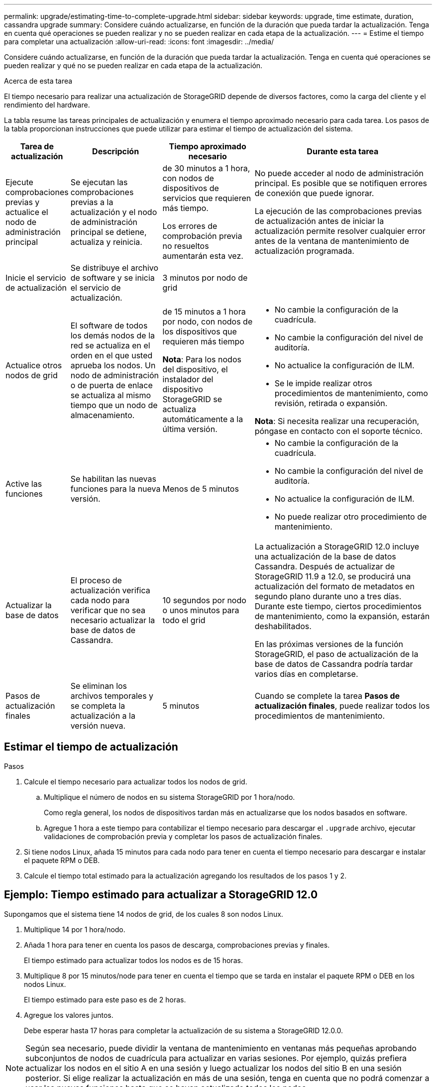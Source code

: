 ---
permalink: upgrade/estimating-time-to-complete-upgrade.html 
sidebar: sidebar 
keywords: upgrade, time estimate, duration, cassandra upgrade 
summary: Considere cuándo actualizarse, en función de la duración que pueda tardar la actualización. Tenga en cuenta qué operaciones se pueden realizar y no se pueden realizar en cada etapa de la actualización. 
---
= Estime el tiempo para completar una actualización
:allow-uri-read: 
:icons: font
:imagesdir: ../media/


[role="lead"]
Considere cuándo actualizarse, en función de la duración que pueda tardar la actualización. Tenga en cuenta qué operaciones se pueden realizar y qué no se pueden realizar en cada etapa de la actualización.

.Acerca de esta tarea
El tiempo necesario para realizar una actualización de StorageGRID depende de diversos factores, como la carga del cliente y el rendimiento del hardware.

La tabla resume las tareas principales de actualización y enumera el tiempo aproximado necesario para cada tarea. Los pasos de la tabla proporcionan instrucciones que puede utilizar para estimar el tiempo de actualización del sistema.

[cols="1a,2a,2a,4a"]
|===
| Tarea de actualización | Descripción | Tiempo aproximado necesario | Durante esta tarea 


 a| 
Ejecute comprobaciones previas y actualice el nodo de administración principal
 a| 
Se ejecutan las comprobaciones previas a la actualización y el nodo de administración principal se detiene, actualiza y reinicia.
 a| 
de 30 minutos a 1 hora, con nodos de dispositivos de servicios que requieren más tiempo.

Los errores de comprobación previa no resueltos aumentarán esta vez.
 a| 
No puede acceder al nodo de administración principal. Es posible que se notifiquen errores de conexión que puede ignorar.

La ejecución de las comprobaciones previas de actualización antes de iniciar la actualización permite resolver cualquier error antes de la ventana de mantenimiento de actualización programada.



 a| 
Inicie el servicio de actualización
 a| 
Se distribuye el archivo de software y se inicia el servicio de actualización.
 a| 
3 minutos por nodo de grid
 a| 



 a| 
Actualice otros nodos de grid
 a| 
El software de todos los demás nodos de la red se actualiza en el orden en el que usted aprueba los nodos.  Un nodo de administración o de puerta de enlace se actualiza al mismo tiempo que un nodo de almacenamiento.
 a| 
de 15 minutos a 1 hora por nodo, con nodos de los dispositivos que requieren más tiempo

*Nota*: Para los nodos del dispositivo, el instalador del dispositivo StorageGRID se actualiza automáticamente a la última versión.
 a| 
* No cambie la configuración de la cuadrícula.
* No cambie la configuración del nivel de auditoría.
* No actualice la configuración de ILM.
* Se le impide realizar otros procedimientos de mantenimiento, como revisión, retirada o expansión.


*Nota*: Si necesita realizar una recuperación, póngase en contacto con el soporte técnico.



 a| 
Active las funciones
 a| 
Se habilitan las nuevas funciones para la nueva versión.
 a| 
Menos de 5 minutos
 a| 
* No cambie la configuración de la cuadrícula.
* No cambie la configuración del nivel de auditoría.
* No actualice la configuración de ILM.
* No puede realizar otro procedimiento de mantenimiento.




 a| 
Actualizar la base de datos
 a| 
El proceso de actualización verifica cada nodo para verificar que no sea necesario actualizar la base de datos de Cassandra.
 a| 
10 segundos por nodo o unos minutos para todo el grid
 a| 
La actualización a StorageGRID 12.0 incluye una actualización de la base de datos Cassandra.  Después de actualizar de StorageGRID 11.9 a 12.0, se producirá una actualización del formato de metadatos en segundo plano durante uno a tres días.  Durante este tiempo, ciertos procedimientos de mantenimiento, como la expansión, estarán deshabilitados.

En las próximas versiones de la función StorageGRID, el paso de actualización de la base de datos de Cassandra podría tardar varios días en completarse.



 a| 
Pasos de actualización finales
 a| 
Se eliminan los archivos temporales y se completa la actualización a la versión nueva.
 a| 
5 minutos
 a| 
Cuando se complete la tarea *Pasos de actualización finales*, puede realizar todos los procedimientos de mantenimiento.

|===


== Estimar el tiempo de actualización

.Pasos
. Calcule el tiempo necesario para actualizar todos los nodos de grid.
+
.. Multiplique el número de nodos en su sistema StorageGRID por 1 hora/nodo.
+
Como regla general, los nodos de dispositivos tardan más en actualizarse que los nodos basados en software.

.. Agregue 1 hora a este tiempo para contabilizar el tiempo necesario para descargar el `.upgrade` archivo, ejecutar validaciones de comprobación previa y completar los pasos de actualización finales.


. Si tiene nodos Linux, añada 15 minutos para cada nodo para tener en cuenta el tiempo necesario para descargar e instalar el paquete RPM o DEB.
. Calcule el tiempo total estimado para la actualización agregando los resultados de los pasos 1 y 2.




== Ejemplo: Tiempo estimado para actualizar a StorageGRID 12.0

Supongamos que el sistema tiene 14 nodos de grid, de los cuales 8 son nodos Linux.

. Multiplique 14 por 1 hora/nodo.
. Añada 1 hora para tener en cuenta los pasos de descarga, comprobaciones previas y finales.
+
El tiempo estimado para actualizar todos los nodos es de 15 horas.

. Multiplique 8 por 15 minutos/node para tener en cuenta el tiempo que se tarda en instalar el paquete RPM o DEB en los nodos Linux.
+
El tiempo estimado para este paso es de 2 horas.

. Agregue los valores juntos.
+
Debe esperar hasta 17 horas para completar la actualización de su sistema a StorageGRID 12.0.0.




NOTE: Según sea necesario, puede dividir la ventana de mantenimiento en ventanas más pequeñas aprobando subconjuntos de nodos de cuadrícula para actualizar en varias sesiones. Por ejemplo, quizás prefiera actualizar los nodos en el sitio A en una sesión y luego actualizar los nodos del sitio B en una sesión posterior. Si elige realizar la actualización en más de una sesión, tenga en cuenta que no podrá comenzar a usar las nuevas funciones hasta que se hayan actualizado todos los nodos.
